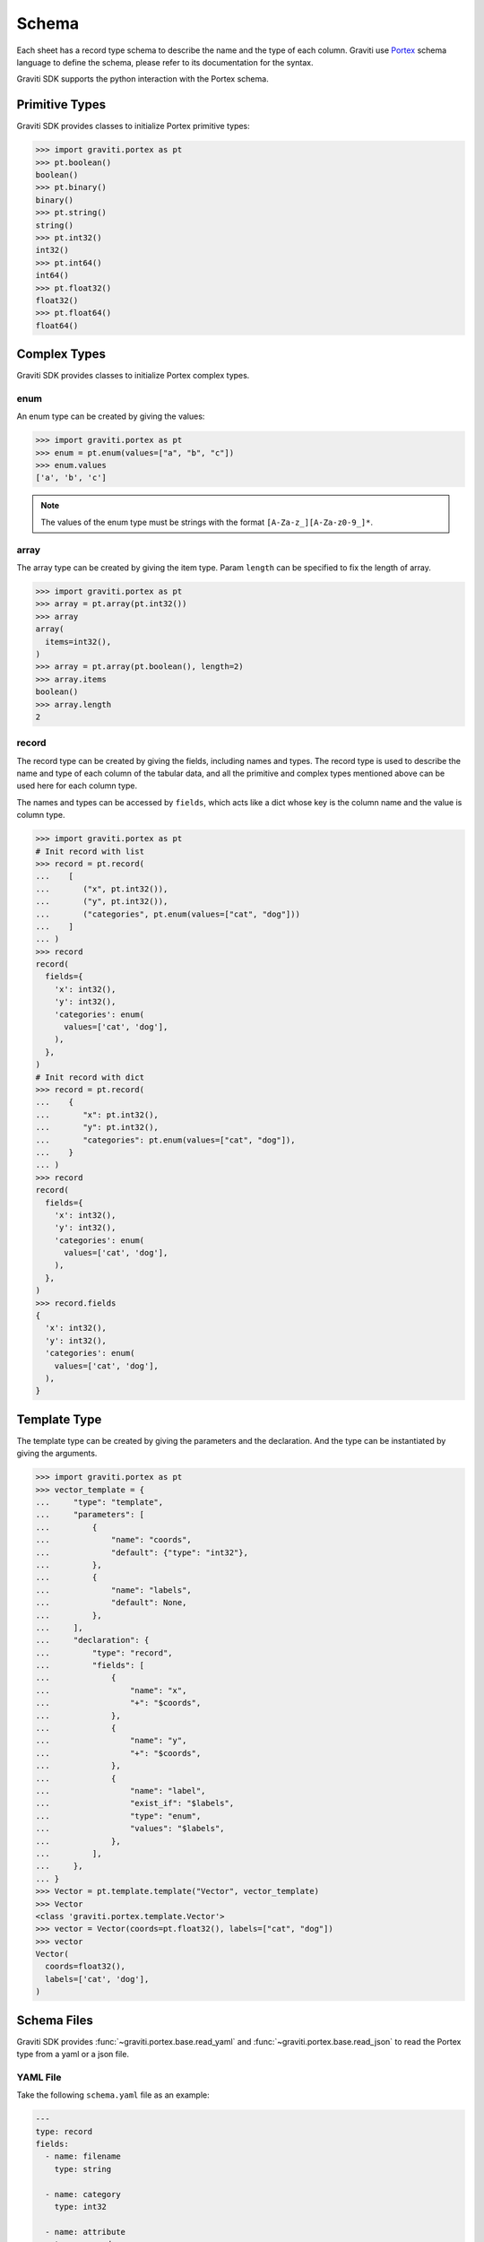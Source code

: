 ..
 Copyright 2022 Graviti. Licensed under MIT License.

########
 Schema
########

Each sheet has a record type schema to describe the name and the type of each column.
Graviti use `Portex`_ schema language to define the schema, please refer to its documentation for the syntax.

.. _Portex: https://portex.readthedocs.io/en/latest/?badge=latest

Graviti SDK supports the python interaction with the Portex schema.


*****************
 Primitive Types
*****************

Graviti SDK provides classes to initialize Portex primitive types:

.. code:: python

   >>> import graviti.portex as pt
   >>> pt.boolean()
   boolean()
   >>> pt.binary()
   binary()
   >>> pt.string()
   string()
   >>> pt.int32()
   int32()
   >>> pt.int64()
   int64()
   >>> pt.float32()
   float32()
   >>> pt.float64()
   float64()

***************
 Complex Types
***************

Graviti SDK provides classes to initialize Portex complex types.

enum
====

An enum type can be created by giving the values:

.. code:: python

   >>> import graviti.portex as pt
   >>> enum = pt.enum(values=["a", "b", "c"])
   >>> enum.values
   ['a', 'b', 'c']

.. note::
   The values of the enum type must be strings with the format ``[A-Za-z_][A-Za-z0-9_]*``.

array
=====

The array type can be created by giving the item type.
Param ``length`` can be specified to fix the length of array.

.. code:: python

   >>> import graviti.portex as pt
   >>> array = pt.array(pt.int32())
   >>> array
   array(
     items=int32(),
   )
   >>> array = pt.array(pt.boolean(), length=2)
   >>> array.items
   boolean()
   >>> array.length
   2


record
======

The record type can be created by giving the fields, including names and types.
The record type is used to describe the name and type of each column of the tabular data,
and all the primitive and complex types mentioned above can be used here for each column type.

The names and types can be accessed by ``fields``,
which acts like a dict whose key is the column name and the value is column type.

.. code:: python

   >>> import graviti.portex as pt
   # Init record with list
   >>> record = pt.record(
   ...    [
   ...       ("x", pt.int32()),
   ...       ("y", pt.int32()),
   ...       ("categories", pt.enum(values=["cat", "dog"]))
   ...    ]
   ... )
   >>> record
   record(
     fields={
       'x': int32(),
       'y': int32(),
       'categories': enum(
         values=['cat', 'dog'],
       ),
     },
   )
   # Init record with dict
   >>> record = pt.record(
   ...    {
   ...       "x": pt.int32(),
   ...       "y": pt.int32(),
   ...       "categories": pt.enum(values=["cat", "dog"]),
   ...    }
   ... )
   >>> record
   record(
     fields={
       'x': int32(),
       'y': int32(),
       'categories': enum(
         values=['cat', 'dog'],
       ),
     },
   )
   >>> record.fields
   {
     'x': int32(),
     'y': int32(),
     'categories': enum(
       values=['cat', 'dog'],
     ),
   }


***************
 Template Type
***************

The template type can be created by giving the parameters and the declaration. And the type can be instantiated by giving the arguments.

.. code:: python

   >>> import graviti.portex as pt
   >>> vector_template = {
   ...     "type": "template",
   ...     "parameters": [
   ...         {
   ...             "name": "coords",
   ...             "default": {"type": "int32"},
   ...         },
   ...         {
   ...             "name": "labels",
   ...             "default": None,
   ...         },
   ...     ],
   ...     "declaration": {
   ...         "type": "record",
   ...         "fields": [
   ...             {
   ...                 "name": "x",
   ...                 "+": "$coords",
   ...             },
   ...             {
   ...                 "name": "y",
   ...                 "+": "$coords",
   ...             },
   ...             {
   ...                 "name": "label",
   ...                 "exist_if": "$labels",
   ...                 "type": "enum",
   ...                 "values": "$labels",
   ...             },
   ...         ],
   ...     },
   ... }
   >>> Vector = pt.template.template("Vector", vector_template)
   >>> Vector
   <class 'graviti.portex.template.Vector'>
   >>> vector = Vector(coords=pt.float32(), labels=["cat", "dog"])
   >>> vector
   Vector(
     coords=float32(),
     labels=['cat', 'dog'],
   )


**************
 Schema Files
**************

Graviti SDK provides :func:`~graviti.portex.base.read_yaml` and :func:`~graviti.portex.base.read_json` to read the Portex type from a yaml or a json file.

YAML File
=========

Take the following ``schema.yaml`` file as an example:

.. code:: yaml

   ---
   type: record
   fields:
     - name: filename
       type: string

     - name: category
       type: int32

     - name: attribute
       type: record
       fields:
         - name: weather
           type: enum
           values: ["sunny", "rainy", "windy"]

         - name: distorted
           type: boolean

.. code:: python

   >>> import graviti.portex as pt
   >>> schema = pt.read_yaml("schema.yaml")
   >>> schema
   record(
     fields={
       'filename': string(),
       'category': int32(),
       'attribute': record(
         fields={
           'weather': enum(
             values=['sunny', 'rainy', 'windy'],
           ),
           'distorted': boolean(),
         },
       ),
     },
   )

JSON File
=========

Take the following ``schema.json`` file as an example:

.. code:: yaml

   {
       "type": "record",
       "fields": [
           {
               "name": "filename",
               "type": "string"
           },
           {
               "name": "category",
               "type": "int32"
           },
           {
               "name": "attribute",
               "type": "record",
               "fields": [
                   {
                       "name": "weather",
                       "type": "enum",
                       "values": [
                           "sunny",
                           "rainy",
                           "windy"
                       ]
                   },
                   {
                       "name": "distorted",
                       "type": "boolean"
                   }
               ]
           }
       ]
   }

.. code:: python

   >>> import graviti.portex as pt
   >>> schema = pt.read_json("schema.json")
   >>> schema
   record(
     fields={
       'filename': string(),
       'category': int32(),
       'attribute': record(
         fields={
           'weather': enum(
             values=['sunny', 'rainy', 'windy'],
           ),
           'distorted': boolean(),
         },
       ),
     },
   )

****************
 Schema Package
****************

Graviti SDK supports to use external packages defined under a repo. By giving the repo and revision, the package can be initialized and used locally.

SDK provides :func:`~graviti.portex.builder.build_package` to build an external Portex type package from the repo.
Take `standard`_ as an example, which is used as the standard external package by Graviti.

.. _standard: https://github.com/Project-OpenBytes/portex-standard

.. code:: python

   >>> import graviti.portex as pt
   >>> std = pt.build_package("https://github.com/Project-OpenBytes/portex-standard", "main")
   Cloning repo 'https://github.com/Project-OpenBytes/portex-standard@main'
   Cloned to '/tmp/portex/2a656e669aea0b88dca87784a3963215'
   >>> std
   ExternalPackage {
     'calibration.Intrinsic': <class 'graviti.portex.builder.calibration.Intrinsic'>,
     'calibration.Extrinsic': <class 'graviti.portex.builder.calibration.Extrinsic'>,
     'geometry.Vector3D': <class 'graviti.portex.builder.geometry.Vector3D'>,
     'geometry.Quaternion': <class 'graviti.portex.builder.geometry.Quaternion'>,
     'geometry.Keypoint2D': <class 'graviti.portex.builder.geometry.Keypoint2D'>,
     'geometry.Vector2D': <class 'graviti.portex.builder.geometry.Vector2D'>,
     'geometry.PointList2D': <class 'graviti.portex.builder.geometry.PointList2D'>,
     'label.file.SemanticMask': <class 'graviti.portex.builder.label.file.SemanticMask'>,
     'label.file.InstanceMask': <class 'graviti.portex.builder.label.file.InstanceMask'>,
     'label.file.RemoteInstanceMask': <class 'graviti.portex.builder.label.file.RemoteInstanceMask'>,
     'label.file.PanopticMask': <class 'graviti.portex.builder.label.file.PanopticMask'>,
     'label.file.RemoteSemanticMask': <class 'graviti.portex.builder.label.file.RemoteSemanticMask'>,
     'label.tensor.SemanticMask': <class 'graviti.portex.builder.label.tensor.SemanticMask'>,
     'label.tensor.InstanceMask': <class 'graviti.portex.builder.label.tensor.InstanceMask'>,
     ... (25 items are folded),
     'tensor.Image': <class 'graviti.portex.builder.tensor.Image'>
   }
   >>> box2d = std.label.Box2D(categories=["cat", "dog"])
   >>> box2d
   label.Box2D(
     coords=float32(),
     categories=['cat', 'dog'],
   )

.. note::
   Using branch as the revision to build the external package is unstable, since the latest commit may change.

   Tag name or commit ID as revision is recommended.

**************
 Binary Files
**************

SDK supports adding and uploading binary files, whose schema must be of type `file.RemoteFile` in `standard`_ package.


.. code:: python

   >>> import graviti.portex as pt
   >>> std = pt.build_package("https://github.com/Project-OpenBytes/portex-standard", "main")
   Cloning repo 'https://github.com/Project-OpenBytes/portex-standard@main'
   Cloned to '/tmp/portex/2a656e669aea0b88dca87784a3963215'
   >>> record = pt.record(
   ...    {
   ...       "filename": pt.string(),
   ...       "image": std.file.RemoteFile,
   ...    }
   ... )

When using the record in the above example as the schema of a DataFrame,
the column of "image" stores binary files.
Please see :ref:`features/sheet_management/dataframe:File Operation` for more details about data.

****************
 Schema Methods
****************

to/from Python Object
=====================
PortexType provides methods to convert to or init from python object:

.. code:: python

   >>> import graviti.portex as pt
   >>> schema = pt.record(
   ...    {
   ...       "x": pt.int32(),
   ...       "y": pt.int32(),
   ...       "categories": pt.enum(values=["cat", "dog"]),
   ...    }
   ... )
   >>> schema
   record(
     fields={
       'x': int32(),
       'y': int32(),
       'categories': enum(
         values=['cat', 'dog'],
       ),
     },
   )
   >>> pyobj = schema.to_pyobj()
   >>> pyobj
   {'type': 'record',
    'fields': [{'name': 'x', 'type': 'int32'},
     {'name': 'y', 'type': 'int32'},
     {'name': 'categories', 'type': 'enum', 'values': ['cat', 'dog']}]}

   >>> pt.PortexType.from_pyobj(pyobj)
   record(
     fields={
       'x': int32(),
       'y': int32(),
       'categories': enum(
         values=['cat', 'dog'],
       ),
     },
   )

to/from JSON String
===================
PortexType provides methods to convert to or init from json string:

.. code:: python

   >>> import graviti.portex as pt
   >>> schema = pt.record(
   ...    {
   ...       "x": pt.int32(),
   ...       "y": pt.int32(),
   ...       "categories": pt.enum(values=["cat", "dog"]),
   ...    }
   ... )
   >>> schema
   record(
     fields={
       'x': int32(),
       'y': int32(),
       'categories': enum(
         values=['cat', 'dog'],
       ),
     },
   )
   >>> json_string = schema.to_json()
   >>> json_string
   '{"type": "record", "fields": [{"name": "x", "type": "int32"}, {"name": "y", "type": "int32"}, {"name": "categories", "type": "enum", "values": ["cat", "dog"]}]}'

   >>> pt.PortexType.from_json(json_string)
   record(
     fields={
       'x': int32(),
       'y': int32(),
       'categories': enum(
         values=['cat', 'dog'],
       ),
     },
   )

to/from YAML String
===================
PortexType provides methods to convert to or init from yaml string:

.. code:: python

   >>> import graviti.portex as pt
   >>> schema = pt.record(
   ...    {
   ...       "x": pt.int32(),
   ...       "y": pt.int32(),
   ...       "categories": pt.enum(values=["cat", "dog"]),
   ...    }
   ... )
   >>> schema
   record(
     fields={
       'x': int32(),
       'y': int32(),
       'categories': enum(
         values=['cat', 'dog'],
       ),
     },
   )
   >>> yaml_string = schema.to_yaml()
   >>> yaml_string
   'type: record\nfields:\n- name: x\n  type: int32\n- name: y\n  type: int32\n- name: categories\n  type: enum\n  values:\n  - cat\n  - dog\n'

   >>> pt.PortexType.from_yaml(yaml_string)
   record(
     fields={
       'x': int32(),
       'y': int32(),
       'categories': enum(
         values=['cat', 'dog'],
       ),
     },
   )


Expand
======

For better comprehension and operations, SDK provides methods to expand external Portex type to builtin types:

.. code:: python

   >>> import graviti.portex as pt
   >>> std = pt.build_package("https://github.com/Project-OpenBytes/portex-standard", "main")
   >>> box2d = std.label.Box2D(categories=["cat", "dog"])
   # Expand the first layer of the external type
   >>> box2d.internal_type
   label._Label(
     geometry={
       'xmin': float32(),
       'ymin': float32(),
       'xmax': float32(),
       'ymax': float32(),
     },
     categories=['cat', 'dog'],
   )
   # Expand the top level of the external type to internal type
   >>> box2d.to_builtin()
   record(
     fields={
       'xmin': float32(),
       'ymin': float32(),
       'xmax': float32(),
       'ymax': float32(),
       'category': label.Category(
         categories=['cat', 'dog'],
       ),
     },
   )
